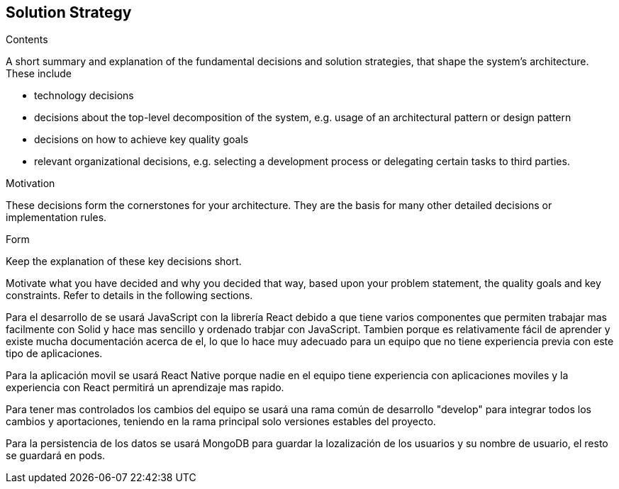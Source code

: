 [[section-solution-strategy]]
== Solution Strategy


[role="arc42help"]
****
.Contents
A short summary and explanation of the fundamental decisions and solution strategies, that shape the system's architecture. These include

* technology decisions
* decisions about the top-level decomposition of the system, e.g. usage of an architectural pattern or design pattern
* decisions on how to achieve key quality goals
* relevant organizational decisions, e.g. selecting a development process or delegating certain tasks to third parties.

.Motivation
These decisions form the cornerstones for your architecture. They are the basis for many other detailed decisions or implementation rules.

.Form
Keep the explanation of these key decisions short.

Motivate what you have decided and why you decided that way,
based upon your problem statement, the quality goals and key constraints.
Refer to details in the following sections.
****


Para el desarrollo de se usará JavaScript con la librería React debido a que 
tiene varios componentes que permiten trabajar mas facilmente con Solid y 
hace mas sencillo y ordenado trabjar con JavaScript. Tambien porque es relativamente
fácil de aprender y existe mucha documentación acerca de el, lo que lo hace muy adecuado
para un equipo que no tiene experiencia previa con este tipo de aplicaciones.

Para la aplicación movil se usará React Native porque nadie en el equipo tiene experiencia
con aplicaciones moviles y la experiencia con React permitirá un aprendizaje mas rapido.

Para tener mas controlados los cambios del equipo se usará una rama común de desarrollo
"develop" para integrar todos los cambios y aportaciones, teniendo en la rama principal
solo versiones estables del proyecto.

Para la persistencia de los datos se usará MongoDB para guardar la lozalización de los usuarios 
y su nombre de usuario, el resto se guardará en pods.